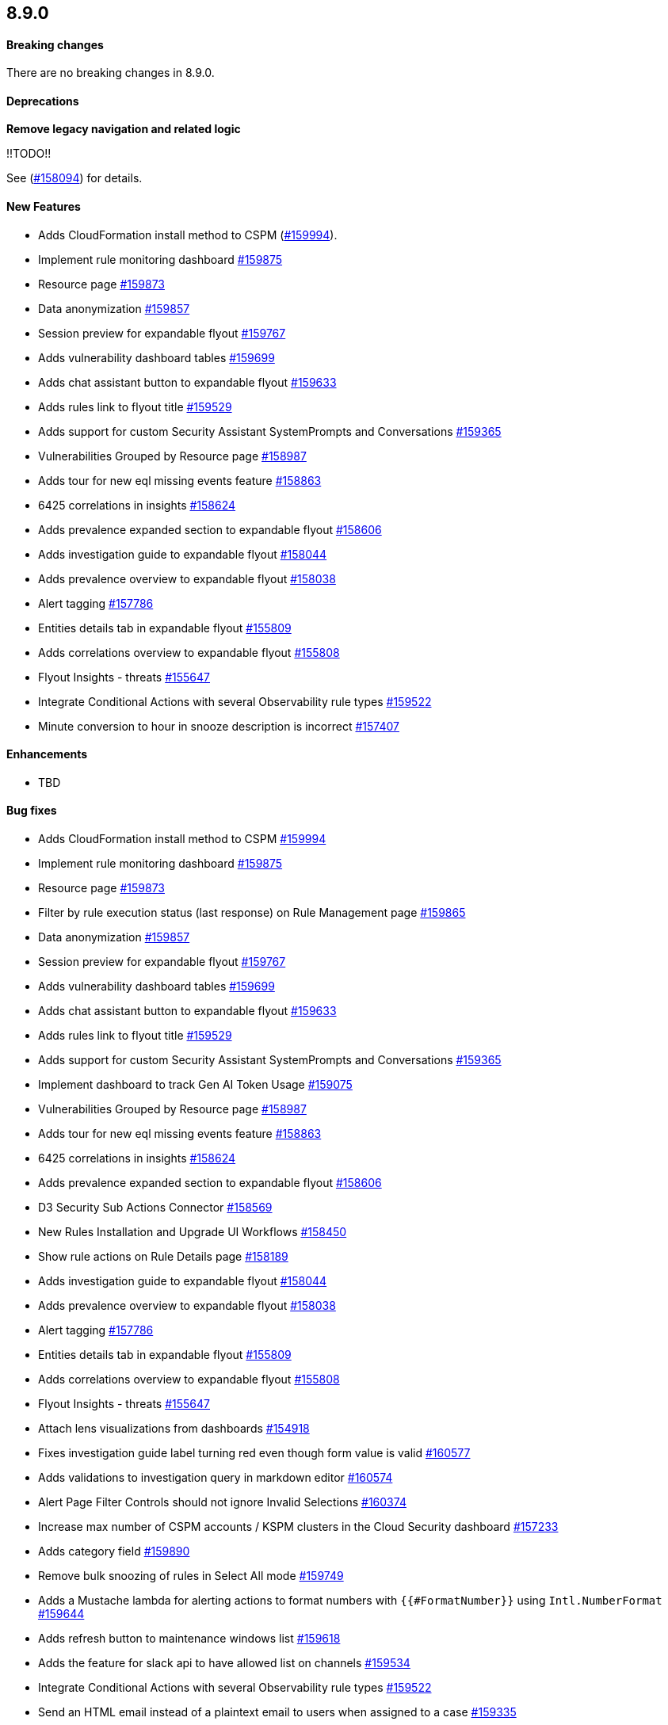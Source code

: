 [discrete]
[[release-notes-8.9.0]]
== 8.9.0

[discrete]
[[breaking-changes-8.9.0]]
==== Breaking changes
//tag::breaking-changes[]
// NOTE: The breaking-changes tagged regions are reused in the Elastic Installation and Upgrade Guide. The pull attribute is defined within this snippet so it properly resolves in the output.
// THIS ALSO MEANS IF YOU USE LINKS HERE, THEY SHOULD BE FULL URLS WITH NO ATTRIBUTES


:pull: https://github.com/elastic/kibana/pull/


There are no breaking changes in 8.9.0.


//end::breaking-changes[]


[discrete]
[[deprecations-8.9.0]]
==== Deprecations
*Remove legacy navigation and related logic*

!!TODO!!

See ({pull}158094[#158094]) for details.

[discrete]
[[features-8.9.0]]
==== New Features
* Adds CloudFormation install method to CSPM ({pull}159994[#159994]).
* Implement rule monitoring dashboard {pull}159875[#159875]
* Resource page {pull}159873[#159873]
* Data anonymization {pull}159857[#159857]
* Session preview for expandable flyout {pull}159767[#159767]
* Adds vulnerability dashboard tables {pull}159699[#159699]
* Adds chat assistant button to expandable flyout {pull}159633[#159633]
* Adds rules link to flyout title {pull}159529[#159529]
* Adds support for custom Security Assistant SystemPrompts and Conversations {pull}159365[#159365]
* Vulnerabilities Grouped by Resource page {pull}158987[#158987]
* Adds tour for new eql missing events feature {pull}158863[#158863]
* 6425 correlations in insights {pull}158624[#158624]
* Adds prevalence expanded section to expandable flyout {pull}158606[#158606]
* Adds investigation guide to expandable flyout {pull}158044[#158044]
* Adds prevalence overview to expandable flyout {pull}158038[#158038]
* Alert tagging {pull}157786[#157786]
* Entities details tab in expandable flyout {pull}155809[#155809]
* Adds correlations overview to expandable flyout {pull}155808[#155808]
* Flyout Insights - threats {pull}155647[#155647]
* Integrate Conditional Actions with several Observability rule types {pull}159522[#159522]
* Minute conversion to hour in snooze description is incorrect {pull}157407[#157407]

[discrete]
[[enhancements-8.9.0]]
==== Enhancements
* TBD

[discrete]
[[bug-fixes-8.9.0]]
==== Bug fixes
* Adds CloudFormation install method to CSPM {pull}159994[#159994]
* Implement rule monitoring dashboard {pull}159875[#159875]
* Resource page {pull}159873[#159873]
* Filter by rule execution status (last response) on Rule Management page {pull}159865[#159865]
* Data anonymization {pull}159857[#159857]
* Session preview for expandable flyout {pull}159767[#159767]
* Adds vulnerability dashboard tables {pull}159699[#159699]
* Adds chat assistant button to expandable flyout {pull}159633[#159633]
* Adds rules link to flyout title {pull}159529[#159529]
* Adds support for custom Security Assistant SystemPrompts and Conversations {pull}159365[#159365]
* Implement dashboard to track Gen AI Token Usage {pull}159075[#159075]
* Vulnerabilities Grouped by Resource page {pull}158987[#158987]
* Adds tour for new eql missing events feature {pull}158863[#158863]
* 6425 correlations in insights {pull}158624[#158624]
* Adds prevalence expanded section to expandable flyout {pull}158606[#158606]
* D3 Security Sub Actions Connector {pull}158569[#158569]
* New Rules Installation and Upgrade UI Workflows {pull}158450[#158450]
* Show rule actions on Rule Details page {pull}158189[#158189]
* Adds investigation guide to expandable flyout {pull}158044[#158044]
* Adds prevalence overview to expandable flyout {pull}158038[#158038]
* Alert tagging {pull}157786[#157786]
* Entities details tab in expandable flyout {pull}155809[#155809]
* Adds correlations overview to expandable flyout {pull}155808[#155808]
* Flyout Insights - threats {pull}155647[#155647]
* Attach lens visualizations from dashboards {pull}154918[#154918]
* Fixes investigation guide label turning red even though form value is valid {pull}160577[#160577]
* Adds validations to investigation query in markdown editor {pull}160574[#160574]
* Alert Page Filter Controls should not ignore Invalid Selections {pull}160374[#160374]
* Increase max number of CSPM accounts / KSPM clusters in the Cloud Security dashboard {pull}157233[#157233]
* Adds category field {pull}159890[#159890]
////
!!TODO!! The above PR had a lengthy release note description:
Add a new field, called `category`, to categorize cases. Users can create a new category, set or select an existing one on a case, and filter by multiple categories on the cases table.
////
* Remove bulk snoozing of rules in Select All mode {pull}159749[#159749]
* Adds a Mustache lambda for alerting actions to format numbers with `{{#FormatNumber}}` using `Intl.NumberFormat` {pull}159644[#159644]
* Adds refresh button to maintenance windows list {pull}159618[#159618]
* Adds the feature for slack api to have allowed list on channels {pull}159534[#159534]
* Integrate Conditional Actions with several Observability rule types {pull}159522[#159522]
* Send an HTML email instead of a plaintext email to users when assigned to a case {pull}159335[#159335]
* Adds AAD Fields API {pull}158516[#158516]
* Improve performance of clearing expired snooze schedules {pull}157909[#157909]
* Minute conversion to hour in snooze description is incorrect {pull}157407[#157407]
* Adding new fields to the form lib library {pull}157040[#157040]
* Fixes a bug in the alerts table where you cannot create a new case when attaching alerts to a case from the cases modal {pull}160526[#160526]
* Removing escapeKuery calls in nodeBuilder {pull}159815[#159815]
////
!!TODO!! The above PR had a lengthy release note description:
Cases fixed an issue where the following special characters could not be included in the case tags: `\\():<>"*` because it resulted in a bug where the case would not be displayed in the cases table when filtered for those tags. These characters are now handled correctly and the cases will be shown in the table.
////
* Remove third party RRule library, replace with own timezone-compliant lib {pull}152873[#152873]